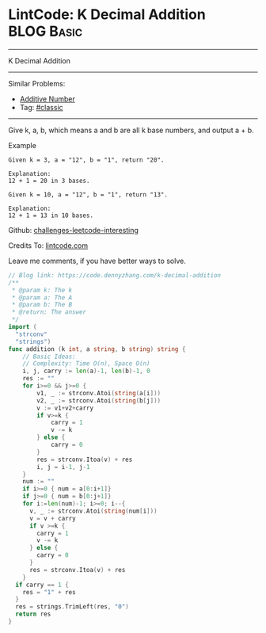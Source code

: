 * LintCode: K Decimal Addition                                   :BLOG:Basic:
#+STARTUP: showeverything
#+OPTIONS: toc:nil \n:t ^:nil creator:nil d:nil
:PROPERTIES:
:type:     classic
:END:
---------------------------------------------------------------------
K Decimal Addition
---------------------------------------------------------------------
Similar Problems:
- [[https://code.dennyzhang.com/additive-number][Additive Number]]
- Tag: [[https://code.dennyzhang.com/tag/classic][#classic]]
---------------------------------------------------------------------
Give k, a, b, which means a and b are all k base numbers, and output a + b.

Example
#+BEGIN_EXAMPLE
Given k = 3, a = "12", b = "1", return "20".

Explanation:
12 + 1 = 20 in 3 bases.
#+END_EXAMPLE

#+BEGIN_EXAMPLE
Given k = 10, a = "12", b = "1", return "13".

Explanation:
12 + 1 = 13 in 10 bases.
#+END_EXAMPLE

Github: [[url-external:https://github.com/DennyZhang/challenges-leetcode-interesting/tree/master/k-decimal-addition][challenges-leetcode-interesting]]

Credits To: [[url-external:https://www.lintcode.com/problem/k-decimal-addition/description][lintcode.com]]

Leave me comments, if you have better ways to solve.

#+BEGIN_SRC go
// Blog link: https://code.dennyzhang.com/k-decimal-addition
/**
 * @param k: The k
 * @param a: The A
 * @param b: The B
 * @return: The answer
 */
import (
  "strconv"
  "strings")
func addition (k int, a string, b string) string {
    // Basic Ideas:
    // Complexity: Time O(n), Space O(n)
    i, j, carry := len(a)-1, len(b)-1, 0
    res := ""
    for i>=0 && j>=0 {
        v1, _ := strconv.Atoi(string(a[i]))
        v2, _ := strconv.Atoi(string(b[j]))
        v := v1+v2+carry
        if v>=k {
            carry = 1
            v -= k
        } else {
            carry = 0
        }
        res = strconv.Itoa(v) + res
        i, j = i-1, j-1
    }
    num := ""
    if i>=0 { num = a[0:i+1]}
    if j>=0 { num = b[0:j+1]}
    for i:=len(num)-1; i>=0; i--{
      v, _ := strconv.Atoi(string(num[i]))
      v = v + carry
      if v >=k {
        carry = 1
        v -= k
      } else {
        carry = 0
      }
      res = strconv.Itoa(v) + res
    }
  if carry == 1 {
    res = "1" + res
  }
  res = strings.TrimLeft(res, "0")
  return res
}
#+END_SRC
